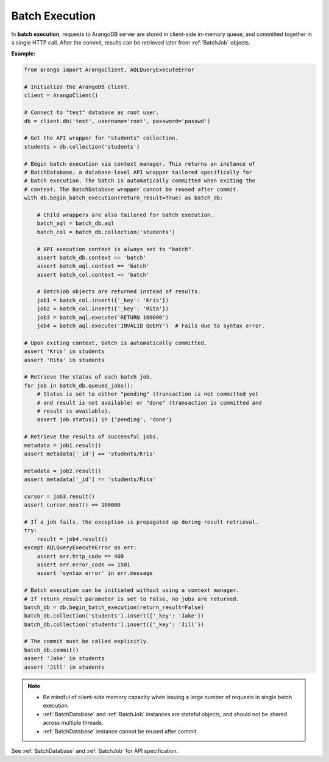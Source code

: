 Batch Execution
---------------

In **batch execution**, requests to ArangoDB server are stored in client-side
in-memory queue, and committed together in a single HTTP call. After the commit,
results can be retrieved later from :ref:`BatchJob` objects.

**Example:**

.. code-block:: python

    from arango import ArangoClient, AQLQueryExecuteError

    # Initialize the ArangoDB client.
    client = ArangoClient()

    # Connect to "test" database as root user.
    db = client.db('test', username='root', password='passwd')

    # Get the API wrapper for "students" collection.
    students = db.collection('students')

    # Begin batch execution via context manager. This returns an instance of
    # BatchDatabase, a database-level API wrapper tailored specifically for
    # batch execution. The batch is automatically committed when exiting the
    # context. The BatchDatabase wrapper cannot be reused after commit.
    with db.begin_batch_execution(return_result=True) as batch_db:

        # Child wrappers are also tailored for batch execution.
        batch_aql = batch_db.aql
        batch_col = batch_db.collection('students')

        # API execution context is always set to "batch".
        assert batch_db.context == 'batch'
        assert batch_aql.context == 'batch'
        assert batch_col.context == 'batch'

        # BatchJob objects are returned instead of results.
        job1 = batch_col.insert({'_key': 'Kris'})
        job2 = batch_col.insert({'_key': 'Rita'})
        job3 = batch_aql.execute('RETURN 100000')
        job4 = batch_aql.execute('INVALID QUERY')  # Fails due to syntax error.

    # Upon exiting context, batch is automatically committed.
    assert 'Kris' in students
    assert 'Rita' in students

    # Retrieve the status of each batch job.
    for job in batch_db.queued_jobs():
        # Status is set to either "pending" (transaction is not committed yet
        # and result is not available) or "done" (transaction is committed and
        # result is available).
        assert job.status() in {'pending', 'done'}

    # Retrieve the results of successful jobs.
    metadata = job1.result()
    assert metadata['_id'] == 'students/Kris'

    metadata = job2.result()
    assert metadata['_id'] == 'students/Rita'

    cursor = job3.result()
    assert cursor.next() == 100000

    # If a job fails, the exception is propagated up during result retrieval.
    try:
        result = job4.result()
    except AQLQueryExecuteError as err:
        assert err.http_code == 400
        assert err.error_code == 1501
        assert 'syntax error' in err.message

    # Batch execution can be initiated without using a context manager.
    # If return_result parameter is set to False, no jobs are returned.
    batch_db = db.begin_batch_execution(return_result=False)
    batch_db.collection('students').insert({'_key': 'Jake'})
    batch_db.collection('students').insert({'_key': 'Jill'})

    # The commit must be called explicitly.
    batch_db.commit()
    assert 'Jake' in students
    assert 'Jill' in students

.. note::
    * Be mindful of client-side memory capacity when issuing a large number of
      requests in single batch execution.
    * :ref:`BatchDatabase` and :ref:`BatchJob` instances are stateful objects,
      and should not be shared across multiple threads.
    * :ref:`BatchDatabase` instance cannot be reused after commit.

See :ref:`BatchDatabase` and :ref:`BatchJob` for API specification.
